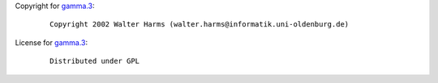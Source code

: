 Copyright for `gamma.3 <gamma.3.html>`__:

   ::

      Copyright 2002 Walter Harms (walter.harms@informatik.uni-oldenburg.de)

License for `gamma.3 <gamma.3.html>`__:

   ::

      Distributed under GPL
